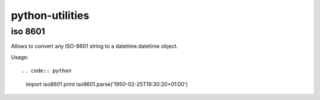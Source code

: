 python-utilities
================

iso 8601
~~~~~~~~

Allows to convert any ISO-8601 string to a datetime.datetime object.

Usage::

.. code:: python

  import iso8601
  print iso8601.parse('1950-02-25T19:30:20+01:00')